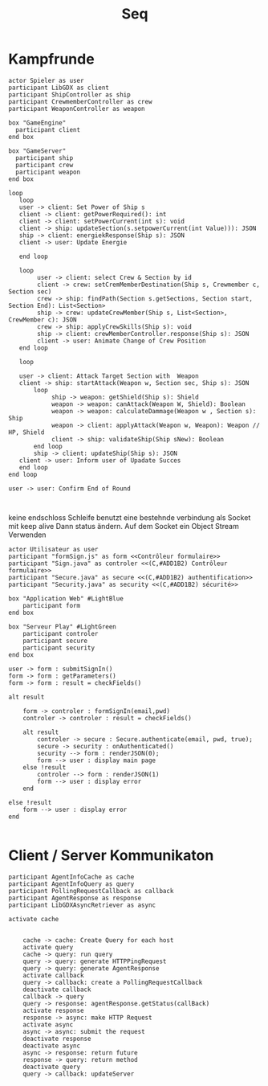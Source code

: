 #+TITLE: Seq

* Kampfrunde
#+BEGIN_SRC plantuml :file kampf.png
actor Spieler as user
participant LibGDX as client
participant ShipController as ship
participant CrewmemberController as crew
participant WeaponController as weapon

box "GameEngine"
  participant client
end box

box "GameServer"
  participant ship
  participant crew
  participant weapon
end box

loop
   loop
   user -> client: Set Power of Ship s
   client -> client: getPowerRequired(): int
   client -> client: setPowerCurrent(int s): void
   client -> ship: updateSection(s.setpowerCurrent(int Value))): JSON
   ship -> client: energiekResponse(Ship s): JSON
   client -> user: Update Energie

   end loop

   loop
        user -> client: select Crew & Section by id
        client -> crew: setCremMemberDestination(Ship s, Crewmember c, Section sec)
        crew -> ship: findPath(Section s.getSections, Section start, Section End): List<Section>
        ship -> crew: updateCrewMember(Ship s, List<Section>, CrewMember c): JSON
        crew -> ship: applyCrewSkills(Ship s): void
        ship -> client: crewMemberController.response(Ship s): JSON
        client -> user: Animate Change of Crew Position
   end loop

   loop

   user -> client: Attack Target Section with  Weapon
   client -> ship: startAttack(Weapon w, Section sec, Ship s): JSON
       loop
            ship -> weapon: getShield(Ship s): Shield
            weapon -> weapon: canAttack(Weapon W, Shield): Boolean
            weapon -> weapon: calculateDammage(Weapon w , Section s): Ship
            weapon -> client: applyAttack(Weapon w, Weapon): Weapon // HP, Shield
            client -> ship: validateShip(Ship sNew): Boolean
       end loop
       ship -> client: updateShip(Ship s): JSON
   client -> user: Inform user of Upadate Succes
   end loop
end loop

user -> user: Confirm End of Round


#+END_SRC

#+RESULTS:
[[file:kampf.png]]



 keine endschloss Schleife
benutzt eine bestehnde verbindung als Socket mit keep alive
Dann status ändern. Auf dem Socket ein Object Stream Verwenden

#+BEGIN_SRC plantuml :file example.png
actor Utilisateur as user
participant "formSign.js" as form <<Contrôleur formulaire>>
participant "Sign.java" as controler <<(C,#ADD1B2) Contrôleur formulaire>>
participant "Secure.java" as secure <<(C,#ADD1B2) authentification>>
participant "Security.java" as security <<(C,#ADD1B2) sécurité>>

box "Application Web" #LightBlue
	participant form
end box

box "Serveur Play" #LightGreen
	participant controler
	participant secure
	participant security
end box

user -> form : submitSignIn()
form -> form : getParameters()
form -> form : result = checkFields()

alt result

    form -> controler : formSignIn(email,pwd)
    controler -> controler : result = checkFields()

    alt result
    	controler -> secure : Secure.authenticate(email, pwd, true);
    	secure -> security : onAuthenticated()
    	security --> form : renderJSON(0);
    	form --> user : display main page
    else !result
    	controler --> form : renderJSON(1)
    	form --> user : display error
    end

else !result
	form --> user : display error
end

#+END_SRC

#+RESULTS:
[[file:example.png]]

* Client  / Server Kommunikaton
#+BEGIN_SRC plantuml :file sync.png
participant AgentInfoCache as cache
participant AgentInfoQuery as query
participant PollingRequestCallback as callback
participant AgentResponse as response
participant LibGDXAsyncRetriever as async

activate cache


    cache -> cache: Create Query for each host
    activate query
    cache -> query: run query
    query -> query: generate HTTPPingRequest
    query -> query: generate AgentResponse
    activate callback
    query -> callback: create a PollingRequestCallback
    deactivate callback
    callback -> query
    query -> response: agentResponse.getStatus(callBack)
    activate response
    response -> async: make HTTP Request
    activate async
    async -> async: submit the request
    deactivate response
    deactivate async
    async -> response: return future
    response -> query: return method
    deactivate query
    query -> callback: updateServer

#+END_SRC

#+RESULTS:
[[file:sync.png]]
